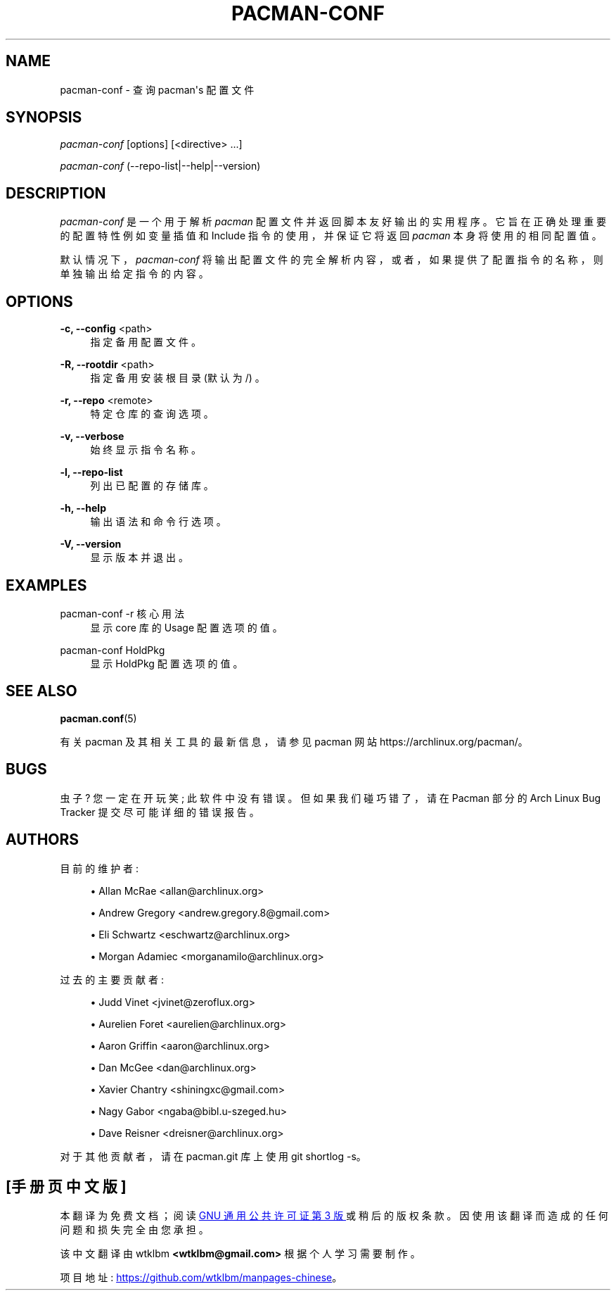 .\" -*- coding: UTF-8 -*-
'\" t
.\"     Title: pacman-conf
.\"    Author: [see the "Authors" section]
.\" Generator: DocBook XSL Stylesheets vsnapshot <http://docbook.sf.net/>
.\"      Date: 2022-11-01
.\"    Manual: Pacman Manual
.\"    Source: Pacman 6.0.2
.\"  Language: English
.\"
.\"*******************************************************************
.\"
.\" This file was generated with po4a. Translate the source file.
.\"
.\"*******************************************************************
.TH PACMAN\-CONF 8 2022\-11\-01 "Pacman 6\&.0\&.2" "Pacman Manual"
.ie  \n(.g .ds Aq \(aq
.el       .ds Aq '
.\" -----------------------------------------------------------------
.\" * Define some portability stuff
.\" -----------------------------------------------------------------
.\" ~~~~~~~~~~~~~~~~~~~~~~~~~~~~~~~~~~~~~~~~~~~~~~~~~~~~~~~~~~~~~~~~~
.\" http://bugs.debian.org/507673
.\" http://lists.gnu.org/archive/html/groff/2009-02/msg00013.html
.\" ~~~~~~~~~~~~~~~~~~~~~~~~~~~~~~~~~~~~~~~~~~~~~~~~~~~~~~~~~~~~~~~~~
.\" -----------------------------------------------------------------
.\" * set default formatting
.\" -----------------------------------------------------------------
.\" disable hyphenation
.nh
.\" disable justification (adjust text to left margin only)
.ad l
.\" -----------------------------------------------------------------
.\" * MAIN CONTENT STARTS HERE *
.\" -----------------------------------------------------------------
.SH NAME
pacman\-conf \- 查询 pacman\*(Aqs 配置文件
.SH SYNOPSIS
.sp
\fIpacman\-conf\fP [options] [<directive> \&...]
.sp
\fIpacman\-conf\fP (\-\-repo\-list|\-\-help|\-\-version)
.SH DESCRIPTION
.sp
\fIpacman\-conf\fP 是一个用于解析 \fIpacman\fP 配置文件并返回脚本友好输出 \&
的实用程序。它旨在正确处理重要的配置特性例如变量插值和 Include 指令的使用，并保证它将返回 \fIpacman\fP 本身将使用的相同配置值 \&。
.sp
默认情况下，\fIpacman\-conf\fP 将输出配置文件的完全解析内容，或者，如果提供了配置指令的名称，则单独输出给定指令的内容 \&。
.SH OPTIONS
.PP
\fB\-c, \-\-config\fP <path>
.RS 4
指定备用配置文件 \&。
.RE
.PP
\fB\-R, \-\-rootdir\fP <path>
.RS 4
指定备用安装根目录 (默认为 /) \&。
.RE
.PP
\fB\-r, \-\-repo\fP <remote>
.RS 4
特定仓库的查询选项 \&。
.RE
.PP
\fB\-v, \-\-verbose\fP
.RS 4
始终显示指令名称 \&。
.RE
.PP
\fB\-l, \-\-repo\-list\fP
.RS 4
列出已配置的存储库 \&。
.RE
.PP
\fB\-h, \-\-help\fP
.RS 4
输出语法和命令行选项 \&。
.RE
.PP
\fB\-V, \-\-version\fP
.RS 4
显示版本并退出 \&。
.RE
.SH EXAMPLES
.PP
pacman\-conf \-r 核心用法
.RS 4
显示 core 库 \& 的 Usage 配置选项的值。
.RE
.PP
pacman\-conf HoldPkg
.RS 4
显示 HoldPkg 配置选项的值 \&。
.RE
.SH "SEE ALSO"
.sp
\fBpacman.conf\fP(5)
.sp
有关 pacman 及其相关工具的最新信息，请参见 pacman 网站 https://archlinux\&.org/pacman/。
.SH BUGS
.sp
虫子? 您一定在开玩笑; 此软件中没有错误 \&。但如果我们碰巧错了，请在 Pacman 部分的 Arch Linux Bug Tracker
提交尽可能详细的错误报告 \&。
.SH AUTHORS
.sp
目前的维护者:
.sp
.RS 4
.ie  n \{\
\h'-04'\(bu\h'+03'\c
.\}
.el \{\
.sp -1
.IP \(bu 2.3
.\}
Allan McRae <allan@archlinux\&.org>
.RE
.sp
.RS 4
.ie  n \{\
\h'-04'\(bu\h'+03'\c
.\}
.el \{\
.sp -1
.IP \(bu 2.3
.\}
Andrew Gregory <andrew\&.gregory\&.8@gmail\&.com>
.RE
.sp
.RS 4
.ie  n \{\
\h'-04'\(bu\h'+03'\c
.\}
.el \{\
.sp -1
.IP \(bu 2.3
.\}
Eli Schwartz <eschwartz@archlinux\&.org>
.RE
.sp
.RS 4
.ie  n \{\
\h'-04'\(bu\h'+03'\c
.\}
.el \{\
.sp -1
.IP \(bu 2.3
.\}
Morgan Adamiec <morganamilo@archlinux\&.org>
.RE
.sp
过去的主要贡献者:
.sp
.RS 4
.ie  n \{\
\h'-04'\(bu\h'+03'\c
.\}
.el \{\
.sp -1
.IP \(bu 2.3
.\}
Judd Vinet <jvinet@zeroflux\&.org>
.RE
.sp
.RS 4
.ie  n \{\
\h'-04'\(bu\h'+03'\c
.\}
.el \{\
.sp -1
.IP \(bu 2.3
.\}
Aurelien Foret <aurelien@archlinux\&.org>
.RE
.sp
.RS 4
.ie  n \{\
\h'-04'\(bu\h'+03'\c
.\}
.el \{\
.sp -1
.IP \(bu 2.3
.\}
Aaron Griffin <aaron@archlinux\&.org>
.RE
.sp
.RS 4
.ie  n \{\
\h'-04'\(bu\h'+03'\c
.\}
.el \{\
.sp -1
.IP \(bu 2.3
.\}
Dan McGee <dan@archlinux\&.org>
.RE
.sp
.RS 4
.ie  n \{\
\h'-04'\(bu\h'+03'\c
.\}
.el \{\
.sp -1
.IP \(bu 2.3
.\}
Xavier Chantry <shiningxc@gmail\&.com>
.RE
.sp
.RS 4
.ie  n \{\
\h'-04'\(bu\h'+03'\c
.\}
.el \{\
.sp -1
.IP \(bu 2.3
.\}
Nagy Gabor <ngaba@bibl\&.u\-szeged\&.hu>
.RE
.sp
.RS 4
.ie  n \{\
\h'-04'\(bu\h'+03'\c
.\}
.el \{\
.sp -1
.IP \(bu 2.3
.\}
Dave Reisner <dreisner@archlinux\&.org>
.RE
.sp
对于其他贡献者，请在 pacman\&.git 库 \& 上使用 git shortlog \-s。
.PP
.SH [手册页中文版]
.PP
本翻译为免费文档；阅读
.UR https://www.gnu.org/licenses/gpl-3.0.html
GNU 通用公共许可证第 3 版
.UE
或稍后的版权条款。因使用该翻译而造成的任何问题和损失完全由您承担。
.PP
该中文翻译由 wtklbm
.B <wtklbm@gmail.com>
根据个人学习需要制作。
.PP
项目地址:
.UR \fBhttps://github.com/wtklbm/manpages-chinese\fR
.ME 。
